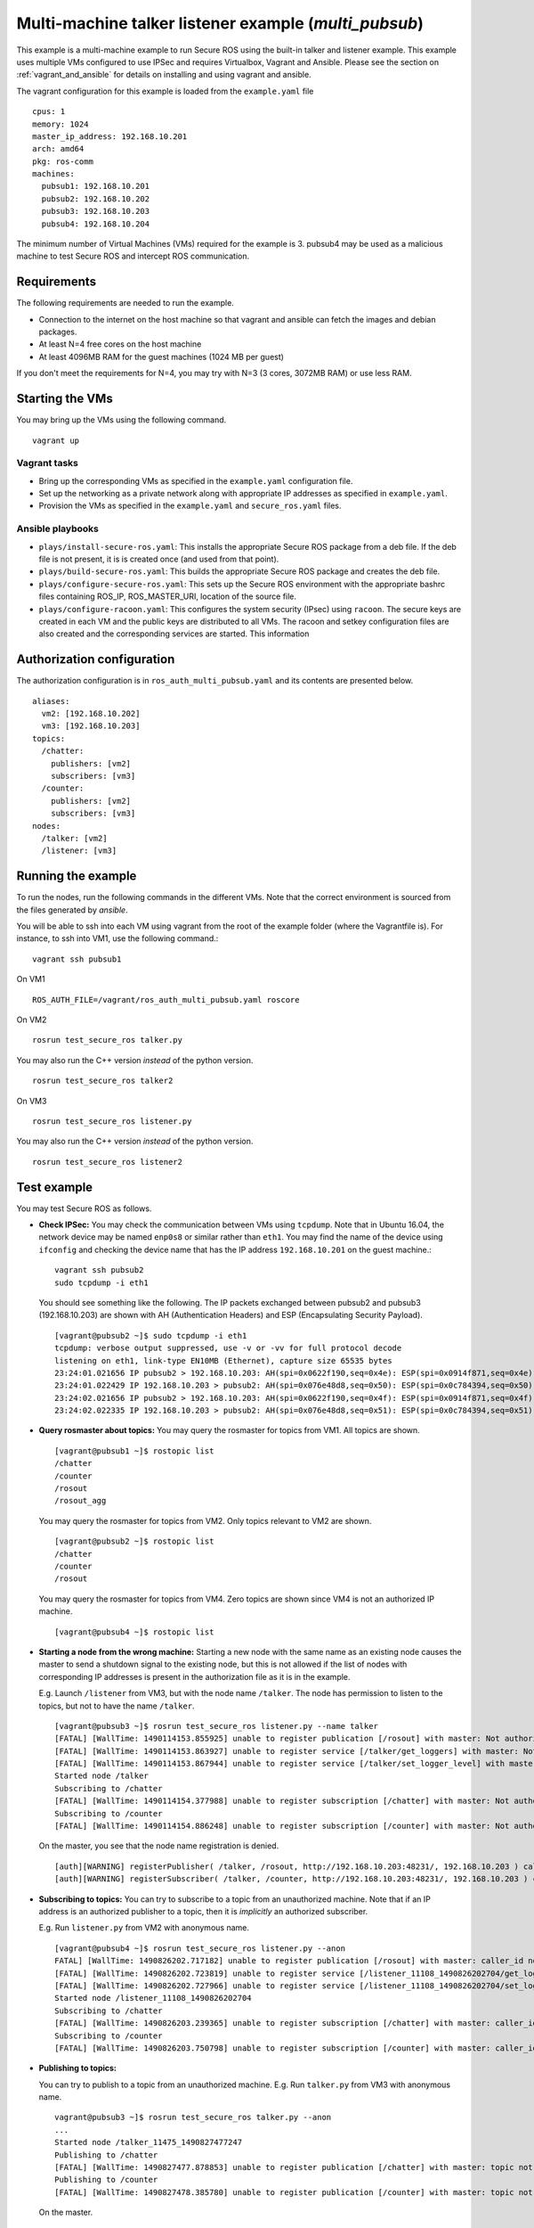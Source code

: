Multi-machine talker listener example (`multi_pubsub`)
------------------------------------------------------

This example is a multi-machine example to run Secure ROS using the built-in talker and listener example. This example uses multiple VMs configured to use IPSec and requires Virtualbox, Vagrant and Ansible. Please see the section on :ref:`vagrant_and_ansible` for details on installing and using vagrant and ansible.

The vagrant configuration for this example is loaded from the ``example.yaml`` file ::

  cpus: 1
  memory: 1024
  master_ip_address: 192.168.10.201
  arch: amd64
  pkg: ros-comm
  machines:
    pubsub1: 192.168.10.201
    pubsub2: 192.168.10.202
    pubsub3: 192.168.10.203
    pubsub4: 192.168.10.204

The minimum number of Virtual Machines (VMs) required for the example is 3. pubsub4 may be used as a malicious machine to test Secure ROS and intercept ROS communication. 


Requirements
~~~~~~~~~~~~

The following requirements are needed to run the example. 

* Connection to the internet on the host machine so that vagrant and ansible can fetch the images and debian packages.
* At least N=4 free cores on the host machine 
* At least 4096MB RAM for the guest machines (1024 MB per guest)

If you don't meet the requirements for N=4, you may try with N=3 (3 cores, 3072MB RAM) or use less RAM.

Starting the VMs
~~~~~~~~~~~~~~~~

You may bring up the VMs using the following command. ::

  vagrant up

Vagrant tasks 
^^^^^^^^^^^^^

- Bring up the corresponding VMs as specified in the ``example.yaml`` configuration file.
- Set up the networking as a private network along with appropriate IP addresses as specified in ``example.yaml``.
- Provision the VMs as specified in the ``example.yaml`` and ``secure_ros.yaml`` files.


.. _pubsub_ansible:

Ansible playbooks
^^^^^^^^^^^^^^^^^

- ``plays/install-secure-ros.yaml``: This installs the appropriate Secure ROS package from a deb file. If the deb file is not present, it is is created once (and used from that point).
- ``plays/build-secure-ros.yaml``: This builds the appropriate Secure ROS package and creates the deb file. 
- ``plays/configure-secure-ros.yaml``: This sets up the Secure ROS environment with the appropriate bashrc files containing ROS_IP, ROS_MASTER_URI, location of the source file.
- ``plays/configure-racoon.yaml``: This configures the system security (IPsec) using ``racoon``. The secure keys are created in each VM and the public keys are distributed to all VMs. The racoon and setkey configuration files are also created and the corresponding services are started. This information 

Authorization configuration
~~~~~~~~~~~~~~~~~~~~~~~~~~~

The authorization configuration is in ``ros_auth_multi_pubsub.yaml`` and its contents are presented below. ::

  aliases:
    vm2: [192.168.10.202]
    vm3: [192.168.10.203]
  topics:
    /chatter:
      publishers: [vm2]
      subscribers: [vm3]
    /counter:
      publishers: [vm2]
      subscribers: [vm3]
  nodes:
    /talker: [vm2]
    /listener: [vm3]

Running the example
~~~~~~~~~~~~~~~~~~~

To run the nodes, run the following commands in the different VMs. Note that the correct environment is sourced from the files generated by *ansible*. 

You will be able to ssh into each VM using vagrant from the root of the example folder (where the Vagrantfile is). For instance, to ssh into VM1, use the following command.::

  vagrant ssh pubsub1

On VM1 ::

  ROS_AUTH_FILE=/vagrant/ros_auth_multi_pubsub.yaml roscore

On VM2 ::

  rosrun test_secure_ros talker.py

You may also run the C++ version *instead* of the python version. ::

  rosrun test_secure_ros talker2

On VM3 ::

  rosrun test_secure_ros listener.py

You may also run the C++ version *instead* of the python version. ::

  rosrun test_secure_ros listener2

Test example
~~~~~~~~~~~~
You may test Secure ROS as follows. 

* **Check IPSec:** You may check the communication between VMs using ``tcpdump``. Note that in Ubuntu 16.04, the network device may be named ``enp0s8`` or similar rather than ``eth1``. You may find the name of the device using ``ifconfig`` and checking the device name that has the IP address ``192.168.10.201`` on the guest machine.::

    vagrant ssh pubsub2 
    sudo tcpdump -i eth1

  You should see something like the following. The IP packets exchanged between pubsub2 and pubsub3 (192.168.10.203) are shown with AH (Authentication Headers) and ESP (Encapsulating Security Payload). ::

    [vagrant@pubsub2 ~]$ sudo tcpdump -i eth1
    tcpdump: verbose output suppressed, use -v or -vv for full protocol decode
    listening on eth1, link-type EN10MB (Ethernet), capture size 65535 bytes
    23:24:01.021656 IP pubsub2 > 192.168.10.203: AH(spi=0x0622f190,seq=0x4e): ESP(spi=0x0914f871,seq=0x4e), length 76
    23:24:01.022429 IP 192.168.10.203 > pubsub2: AH(spi=0x076e48d8,seq=0x50): ESP(spi=0x0c784394,seq=0x50), length 68
    23:24:02.021656 IP pubsub2 > 192.168.10.203: AH(spi=0x0622f190,seq=0x4f): ESP(spi=0x0914f871,seq=0x4f), length 100
    23:24:02.022335 IP 192.168.10.203 > pubsub2: AH(spi=0x076e48d8,seq=0x51): ESP(spi=0x0c784394,seq=0x51), length 68


* **Query rosmaster about topics:** You may query the rosmaster for topics from VM1. All topics are shown. ::

    [vagrant@pubsub1 ~]$ rostopic list 
    /chatter
    /counter
    /rosout
    /rosout_agg

  You may query the rosmaster for topics from VM2. Only topics relevant to VM2 are shown. ::

    [vagrant@pubsub2 ~]$ rostopic list 
    /chatter
    /counter
    /rosout

  You may query the rosmaster for topics from VM4. Zero topics are shown since VM4 is not an authorized IP machine. ::

    [vagrant@pubsub4 ~]$ rostopic list 


* **Starting a node from the wrong machine:** Starting a new node with the same name as an existing node causes the master to send a shutdown signal to the existing node, but this is not allowed if the list of nodes with corresponding IP addresses is present in the authorization file as it is in the example.

  E.g. Launch ``/listener`` from VM3, but with the node name ``/talker``. The node has permission to listen to the topics, but not to have the name ``/talker``. ::

    [vagrant@pubsub3 ~]$ rosrun test_secure_ros listener.py --name talker
    [FATAL] [WallTime: 1490114153.855925] unable to register publication [/rosout] with master: Not authorized
    [FATAL] [WallTime: 1490114153.863927] unable to register service [/talker/get_loggers] with master: Not authorized
    [FATAL] [WallTime: 1490114153.867944] unable to register service [/talker/set_logger_level] with master: Not authorized
    Started node /talker
    Subscribing to /chatter
    [FATAL] [WallTime: 1490114154.377988] unable to register subscription [/chatter] with master: Not authorized
    Subscribing to /counter
    [FATAL] [WallTime: 1490114154.886248] unable to register subscription [/counter] with master: Not authorized

  On the master, you see that the node name registration is denied. ::

    [auth][WARNING] registerPublisher( /talker, /rosout, http://192.168.10.203:48231/, 192.168.10.203 ) caller_id not authorized
    [auth][WARNING] registerSubscriber( /talker, /counter, http://192.168.10.203:48231/, 192.168.10.203 ) caller_id not authorized



* **Subscribing to topics:** You can try to subscribe to a topic from an unauthorized machine. Note that if an IP address is an authorized publisher to a topic, then it is *implicitly* an authorized subscriber. 

  E.g. Run ``listener.py`` from VM2 with anonymous name. ::

    [vagrant@pubsub4 ~]$ rosrun test_secure_ros listener.py --anon 
    FATAL] [WallTime: 1490826202.717182] unable to register publication [/rosout] with master: caller_id not authorized
    [FATAL] [WallTime: 1490826202.723819] unable to register service [/listener_11108_1490826202704/get_loggers] with master: caller_id not authorized
    [FATAL] [WallTime: 1490826202.727966] unable to register service [/listener_11108_1490826202704/set_logger_level] with master: caller_id not authorized
    Started node /listener_11108_1490826202704
    Subscribing to /chatter
    [FATAL] [WallTime: 1490826203.239365] unable to register subscription [/chatter] with master: caller_id not authorized
    Subscribing to /counter
    [FATAL] [WallTime: 1490826203.750798] unable to register subscription [/counter] with master: caller_id not authorized


* **Publishing to topics:**

  You can try to publish to a topic from an unauthorized machine. 
  E.g. Run ``talker.py`` from VM3 with anonymous name. ::


    vagrant@pubsub3 ~]$ rosrun test_secure_ros talker.py --anon
    ...
    Started node /talker_11475_1490827477247
    Publishing to /chatter
    [FATAL] [WallTime: 1490827477.878853] unable to register publication [/chatter] with master: topic not authorized
    Publishing to /counter
    [FATAL] [WallTime: 1490827478.385780] unable to register publication [/counter] with master: topic not authorized

  On the master. ::

    [auth][WARNING] registerPublisher( /talker_11475_1490827477247, /chatter, http://192.168.10.203:37924/, 192.168.10.203 ) topic not authorized
    ...
    [auth][WARNING] registerPublisher( /talker_11475_1490827477247, /counter, http://192.168.10.203:37924/, 192.168.10.203 ) topic not authorized


* **Service client:** You can try to call a service from an unauthorized machine (VM4). 
  E.g. Call ``/talker/get_loggers`` from VM4. ::

    [vagrant@pubsub4 ~]$ rosservice call /talker/get_loggers
    ERROR: Unable to determine type of service [/talker/get_loggers].

  On the master. ::

    [auth][WARNING] lookupService( /rosservice, /talker/get_loggers, 192.168.10.204 ) service not authorized

* **Get parameters:** You can try to get parameter from unauthorized machine (VM4). ::

    [vagrant@pubsub4 ~]$ rosparam list 

  You can try to get parameter from authorized machine (VM2). ::

    [vagrant@pubsub2 ~]$ rosparam get /rosdistro 
    'indigo

      '

* **Set parameters:** You can try to set parameter from unauthorized machine (VM2). ::

    [vagrant@pubsub2 ~]$ rosparam set /rosdistro "jade"
    ...
    rosgraph.masterapi.MasterError: parameter not authorized

  You can try to set parameter from authorized machine (VM1). ::

    [vagrant@pubsub1 ~]$ rosparam get /rosdistro 
    'indigo

      '

    [vagrant@pubsub1 ~]$ rosparam set /rosdistro jade
    [vagrant@pubsub1 ~]$ rosparam get /rosdistro 
    jade

* **Killing nodes:** You can try to kill nodes from an unauthorized machine (only the master machine is allowed to kill nodes). 
  First from VM3. ::

    [vagrant@pubsub3 ~]$ rosnode kill -a 
    killing:
     * /listener
     * /rosout
     * /talker
    ERROR: Failed to kill:
     * /listener
     * /talker
    [vagrant@pubsub3 ~]$ rosnode list 
    /listener
    /rosout
    /talker

  Next from VM1. ::

    [vagrant@pubsub1 ~]$ rosnode kill -a 
    killing:
     * /listener
     * /rosout
     * /talker
    killed
    [vagrant@pubsub1 ~]$ rosnode list 
    /rosout



